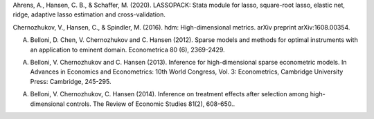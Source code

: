 
Ahrens, A., Hansen, C. B., & Schaffer, M. (2020). LASSOPACK: Stata module for lasso, square-root lasso, elastic net, ridge, adaptive lasso estimation and cross-validation.

Chernozhukov, V., Hansen, C., & Spindler, M. (2016). hdm: High-dimensional metrics. arXiv preprint arXiv:1608.00354.

A. Belloni, D. Chen, V. Chernozhukov and C. Hansen (2012). Sparse models and methods for optimal instruments with an application to eminent domain. Econometrica 80 (6), 2369-2429.

A. Belloni, V. Chernozhukov and C. Hansen (2013). Inference for high-dimensional sparse econometric models. In Advances in Economics and Econometrics: 10th World Congress, Vol. 3: Econometrics, Cambridge University Press: Cambridge, 245-295.

A. Belloni, V. Chernozhukov, C. Hansen (2014). Inference on treatment effects after selection among high-dimensional controls. The Review of Economic Studies 81(2), 608-650..

